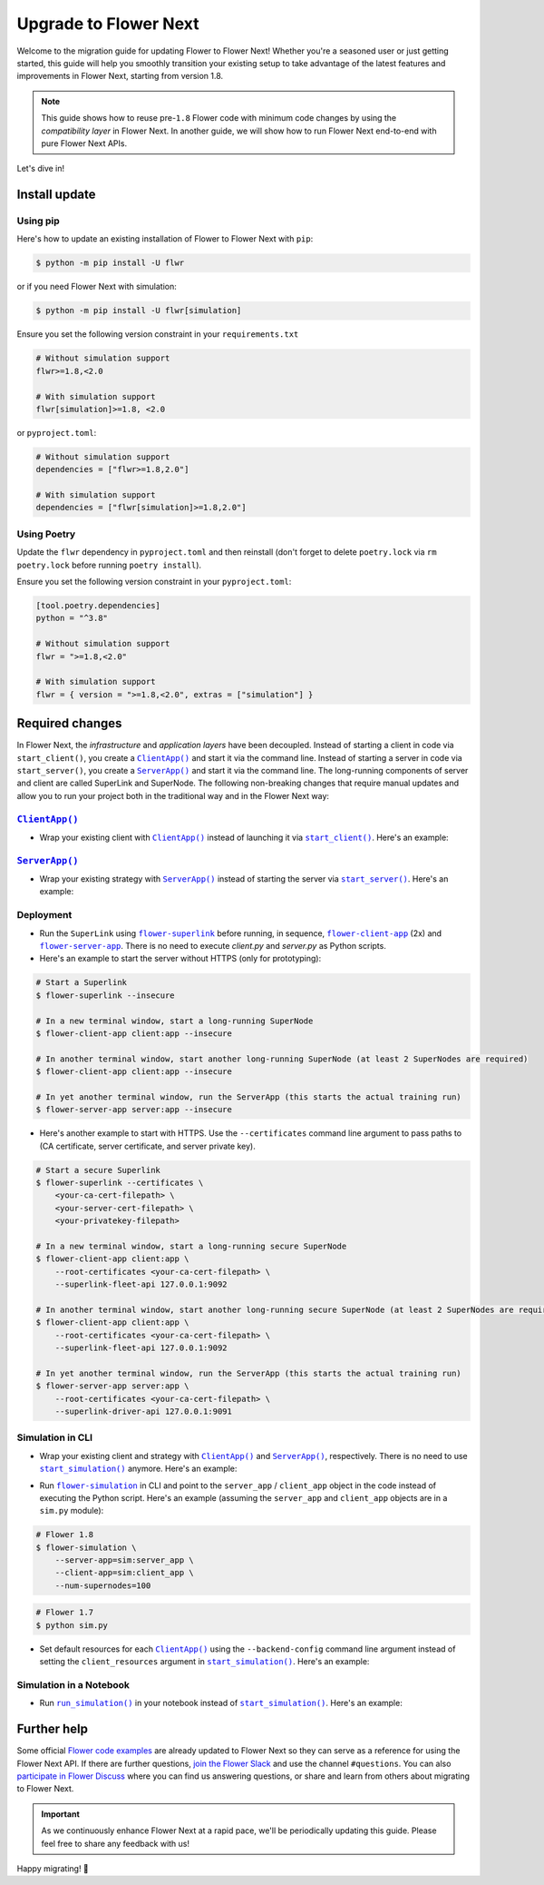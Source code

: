Upgrade to Flower Next
======================

Welcome to the migration guide for updating Flower to Flower Next! Whether you're a seasoned user
or just getting started, this guide will help you smoothly transition your existing setup to take
advantage of the latest features and improvements in Flower Next, starting from version 1.8.

.. note::
    This guide shows how to reuse pre-``1.8`` Flower code with minimum code changes by
    using the *compatibility layer* in Flower Next. In another guide, we will show how
    to run Flower Next end-to-end with pure Flower Next APIs.

Let's dive in!

..
    Generate link text as literal. Refs:
    - https://stackoverflow.com/q/71651598
    - https://github.com/jgm/pandoc/issues/3973#issuecomment-337087394

.. |clientapp_link| replace:: ``ClientApp()``
.. |serverapp_link| replace:: ``ServerApp()``
.. |startclient_link| replace:: ``start_client()``
.. |startserver_link| replace:: ``start_server()``
.. |startsim_link| replace:: ``start_simulation()``
.. |runsim_link| replace:: ``run_simulation()``
.. |flowernext_superlink_link| replace:: ``flower-superlink``
.. |flowernext_clientapp_link| replace:: ``flower-client-app``
.. |flowernext_serverapp_link| replace:: ``flower-server-app``
.. |flower_simulation_link| replace:: ``flower-simulation``
.. _clientapp_link: ref-api/flwr.client.ClientApp.html
.. _serverapp_link: ref-api/flwr.server.ServerApp.html
.. _startclient_link: ref-api/flwr.client.start_client.html
.. _startserver_link: ref-api/flwr.server.start_server.html
.. _startsim_link: ref-api/flwr.simulation.start_simulation.html
.. _runsim_link: ref-api/flwr.simulation.run_simulation.html
.. _flowernext_superlink_link: ref-api-cli.html#flower-superlink
.. _flowernext_clientapp_link: ref-api-cli.html#flower-client-app
.. _flowernext_serverapp_link: ref-api-cli.html#flower-server-app
.. _flower_simulation_link: ref-api-cli.html#flower-simulation


Install update
--------------

Using pip
~~~~~~~~~

Here's how to update an existing installation of Flower to Flower Next with ``pip``:

.. code-block:: bash
    
    $ python -m pip install -U flwr

or if you need Flower Next with simulation:

.. code-block:: bash
    
    $ python -m pip install -U flwr[simulation]


Ensure you set the following version constraint in your ``requirements.txt``

.. code-block:: 

    # Without simulation support
    flwr>=1.8,<2.0

    # With simulation support
    flwr[simulation]>=1.8, <2.0

or ``pyproject.toml``:

.. code-block:: toml

    # Without simulation support
    dependencies = ["flwr>=1.8,2.0"]

    # With simulation support
    dependencies = ["flwr[simulation]>=1.8,2.0"]

Using Poetry
~~~~~~~~~~~~

Update the ``flwr`` dependency in ``pyproject.toml`` and then reinstall (don't forget to delete ``poetry.lock`` via ``rm poetry.lock`` before running ``poetry install``).

Ensure you set the following version constraint in your ``pyproject.toml``:

.. code-block:: toml

    [tool.poetry.dependencies]
    python = "^3.8"

    # Without simulation support
    flwr = ">=1.8,<2.0"

    # With simulation support
    flwr = { version = ">=1.8,<2.0", extras = ["simulation"] }

Required changes
----------------

In Flower Next, the *infrastructure* and *application layers* have been decoupled.
Instead of starting a client in code via ``start_client()``, you create a |clientapp_link|_ and start it via the command line.
Instead of starting a server in code via ``start_server()``, you create a |serverapp_link|_ and start it via the command line.
The long-running components of server and client are called SuperLink and SuperNode.
The following non-breaking changes that require manual updates and allow you to run your project both in the traditional way and in the Flower Next way:

|clientapp_link|_
~~~~~~~~~~~~~~~~~
- Wrap your existing client with |clientapp_link|_ instead of launching it via
  |startclient_link|_. Here's an example:

.. code-block:: python
    :emphasize-lines: 5,11

    # Flower 1.8
    def client_fn(cid: str):
        return flwr.client.FlowerClient().to_client() 
    
    app = flwr.client.ClientApp(
       client_fn=client_fn,
    )

    # Flower 1.7
    if __name__ == "__main__":
        flwr.client.start_client(
           server_address="127.0.0.1:8080",
           client=flwr.client.FlowerClient().to_client(),
        )

|serverapp_link|_
~~~~~~~~~~~~~~~~~
- Wrap your existing strategy with |serverapp_link|_ instead of starting the server
  via |startserver_link|_. Here's an example:

.. code-block:: python
    :emphasize-lines: 2,9

    # Flower 1.8
    app = flwr.server.ServerApp(
        config=config,
        strategy=strategy,
    )

    # Flower 1.7
    if __name__ == "__main__":
        flwr.server.start_server(
            server_address="0.0.0.0:8080",
            config=config,
            strategy=strategy,
        )

Deployment
~~~~~~~~~~
- Run the ``SuperLink`` using |flowernext_superlink_link|_ before running, in sequence,
  |flowernext_clientapp_link|_ (2x) and |flowernext_serverapp_link|_. There is no need to
  execute `client.py` and `server.py` as Python scripts.
- Here's an example to start the server without HTTPS (only for prototyping):

.. code-block:: bash
    
    # Start a Superlink
    $ flower-superlink --insecure

    # In a new terminal window, start a long-running SuperNode
    $ flower-client-app client:app --insecure

    # In another terminal window, start another long-running SuperNode (at least 2 SuperNodes are required)
    $ flower-client-app client:app --insecure

    # In yet another terminal window, run the ServerApp (this starts the actual training run)
    $ flower-server-app server:app --insecure

- Here's another example to start with HTTPS. Use the ``--certificates`` command line
  argument to pass paths to (CA certificate, server certificate, and server private key).

.. code-block:: bash

    # Start a secure Superlink
    $ flower-superlink --certificates \
        <your-ca-cert-filepath> \
        <your-server-cert-filepath> \
        <your-privatekey-filepath>

    # In a new terminal window, start a long-running secure SuperNode
    $ flower-client-app client:app \
        --root-certificates <your-ca-cert-filepath> \
        --superlink-fleet-api 127.0.0.1:9092

    # In another terminal window, start another long-running secure SuperNode (at least 2 SuperNodes are required)
    $ flower-client-app client:app \
        --root-certificates <your-ca-cert-filepath> \
        --superlink-fleet-api 127.0.0.1:9092

    # In yet another terminal window, run the ServerApp (this starts the actual training run)
    $ flower-server-app server:app \
        --root-certificates <your-ca-cert-filepath> \
        --superlink-driver-api 127.0.0.1:9091

Simulation in CLI
~~~~~~~~~~~~~~~~~
- Wrap your existing client and strategy with |clientapp_link|_ and |serverapp_link|_,
  respectively. There is no need to use |startsim_link|_ anymore. Here's an example:

.. code-block:: python
    :emphasize-lines: 9,13,20

    # Regular Flower client implementation
    class FlowerClient(NumPyClient):
        # ...

    # Flower 1.8
    def client_fn(cid: str):
        return FlowerClient().to_client() 
    
    client_app = flwr.client.ClientApp(
       client_fn=client_fn,
    )

    server_app = flwr.server.ServerApp(
        config=config,
        strategy=strategy,
    )

    # Flower 1.7
    if __name__ == "__main__":
        hist = flwr.simulation.start_simulation(
            num_clients=100,
            ...
        )

- Run |flower_simulation_link|_ in CLI and point to the ``server_app`` / ``client_app`` object in the
  code instead of executing the Python script. Here's an example (assuming the
  ``server_app`` and ``client_app`` objects are in a ``sim.py`` module):

.. code-block:: bash

    # Flower 1.8
    $ flower-simulation \
        --server-app=sim:server_app \
        --client-app=sim:client_app \
        --num-supernodes=100

.. code-block:: bash

    # Flower 1.7
    $ python sim.py

- Set default resources for each |clientapp_link|_ using the ``--backend-config`` command
  line argument instead of setting the ``client_resources`` argument in
  |startsim_link|_. Here's an example:

.. code-block:: bash
    :emphasize-lines: 6

    # Flower 1.8
    $ flower-simulation \
        --client-app=sim:client_app \
        --server-app=sim:server_app \
        --num-supernodes=100 \
        --backend-config='{"client_resources": {"num_cpus": 2, "num_gpus": 0.25}}'

.. code-block:: python
    :emphasize-lines: 5

    # Flower 1.7 (in `sim.py`)
    if __name__ == "__main__":
        hist = flwr.simulation.start_simulation(
            num_clients=100,
            client_resources = {'num_cpus': 2, "num_gpus": 0.25},
            ...
        )

Simulation in a Notebook
~~~~~~~~~~~~~~~~~~~~~~~~
- Run |runsim_link|_ in your notebook instead of |startsim_link|_. Here's an example:

.. code-block:: python
    :emphasize-lines: 19,27

    NUM_CLIENTS = <specify-an-integer>

    def client_fn(cid: str):
        # ...
        return FlowerClient().to_client() 
    
    client_app = flwr.client.ClientApp(
       client_fn=client_fn,
    )

    server_app = flwr.server.ServerApp(
        config=config,
        strategy=strategy,
    )

    backend_config = {"client_resources": {"num_cpus": 2, "num_gpus": 0.25}}

    # Flower 1.8
    flwr.simulation.run_simulation(
        server_app=server_app, 
        client_app=client_app,
        num_supernodes=NUM_CLIENTS,
        backend_config=backend_config,
    )

    # Flower 1.7
    flwr.simulation.start_simulation(
        client_fn=client_fn,
        num_clients=NUM_CLIENTS,
        config=config,
        strategy=strategy,
        client_resources=backend_config["client_resources"],
    )


Further help
------------

Some official `Flower code examples <https://flower.ai/docs/examples/>`_ are already
updated to Flower Next so they can serve as a reference for using the Flower Next API. If there are
further questions, `join the Flower Slack <https://flower.ai/join-slack/>`_ and use the channel ``#questions``.
You can also `participate in Flower Discuss <https://discuss.flower.ai/>`_ where you can find us
answering questions, or share and learn from others about migrating to Flower Next.

.. admonition:: Important
    :class: important

    As we continuously enhance Flower Next at a rapid pace, we'll be periodically
    updating this guide. Please feel free to share any feedback with us!

..
    [TODO] Add links to Flower Next 101 and Flower Glossary

Happy migrating! 🚀
